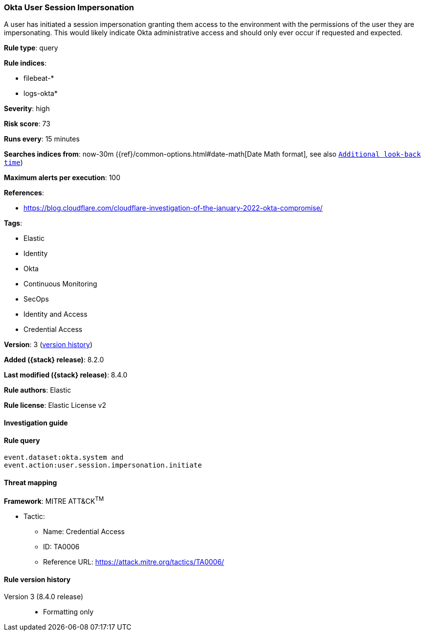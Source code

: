 [[okta-user-session-impersonation]]
=== Okta User Session Impersonation

A user has initiated a session impersonation granting them access to the environment with the permissions of the user they are impersonating. This would likely indicate Okta administrative access and should only ever occur if requested and expected.

*Rule type*: query

*Rule indices*:

* filebeat-*
* logs-okta*

*Severity*: high

*Risk score*: 73

*Runs every*: 15 minutes

*Searches indices from*: now-30m ({ref}/common-options.html#date-math[Date Math format], see also <<rule-schedule, `Additional look-back time`>>)

*Maximum alerts per execution*: 100

*References*:

* https://blog.cloudflare.com/cloudflare-investigation-of-the-january-2022-okta-compromise/

*Tags*:

* Elastic
* Identity
* Okta
* Continuous Monitoring
* SecOps
* Identity and Access
* Credential Access

*Version*: 3 (<<okta-user-session-impersonation-history, version history>>)

*Added ({stack} release)*: 8.2.0

*Last modified ({stack} release)*: 8.4.0

*Rule authors*: Elastic

*Rule license*: Elastic License v2

==== Investigation guide


[source,markdown]
----------------------------------

----------------------------------


==== Rule query


[source,js]
----------------------------------
event.dataset:okta.system and
event.action:user.session.impersonation.initiate
----------------------------------

==== Threat mapping

*Framework*: MITRE ATT&CK^TM^

* Tactic:
** Name: Credential Access
** ID: TA0006
** Reference URL: https://attack.mitre.org/tactics/TA0006/

[[okta-user-session-impersonation-history]]
==== Rule version history

Version 3 (8.4.0 release)::
* Formatting only

